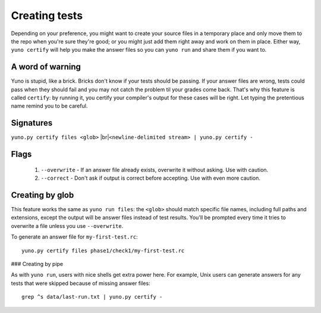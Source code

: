 Creating tests
==============

Depending on your preference, you might want to create your source files in a temporary place and only move them to the repo when you're sure they're good; or you might just add them right away and work on them in place. Either way, ``yuno certify`` will help you make the answer files so you can ``yuno run`` and share them if you want to.

A word of warning
-----------------

Yuno is stupid, like a brick. Bricks don't know if your tests should be passing. If your answer files are wrong, tests could pass when they should fail and you may not catch the problem til your grades come back. That's why this feature is called ``certify``: by running it, you certify your compiler's output for these cases will be right. Let typing the pretentious name remind you to be careful.

Signatures
----------

.. |br| raw:: html

   <br />

``yuno.py certify files <glob>`` |br|\
``<newline-delimited stream> | yuno.py certify -``

Flags
-----

  1. ``--overwrite`` - If an answer file already exists, overwrite it without asking. Use with caution.

  2. ``--correct`` - Don't ask if output is correct before accepting. Use with even more caution.

Creating by glob
----------------

This feature works the same as ``yuno run files``: the ``<glob>`` should match specific file names, including full paths and extensions, except the output will be answer files instead of test results. You'll be prompted every time it tries to overwrite a file unless you use ``--overwrite``.

To generate an answer file for ``my-first-test.rc``::

    yuno.py certify files phase1/check1/my-first-test.rc

### Creating by pipe

As with ``yuno run``, users with nice shells get extra power here. For example, Unix users can generate answers for any tests that were skipped because of missing answer files::

    grep ^s data/last-run.txt | yuno.py certify -

